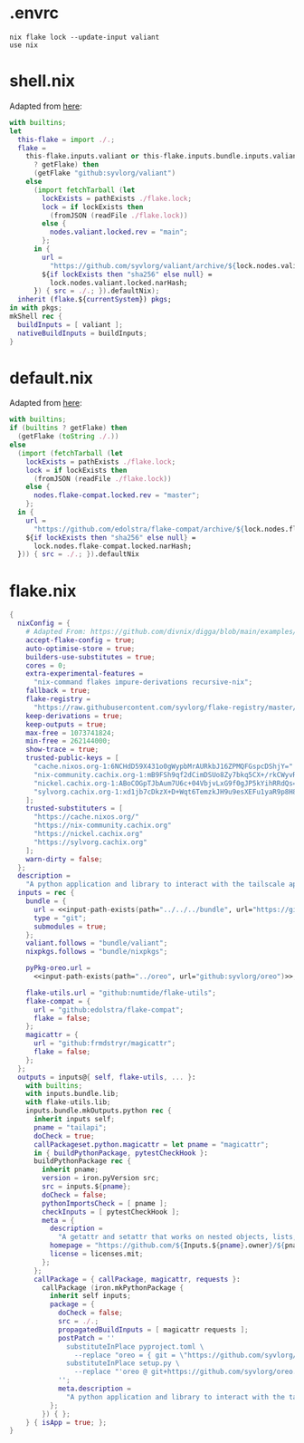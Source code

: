 * .envrc

#+begin_src shell :tangle (meq/tangle-path)
nix flake lock --update-input valiant
use nix
#+end_src

* shell.nix

Adapted from [[https://github.com/edolstra/flake-compat#usage][here]]:

#+begin_src nix :tangle (meq/tangle-path)
with builtins;
let
  this-flake = import ./.;
  flake =
    this-flake.inputs.valiant or this-flake.inputs.bundle.inputs.valiant or (if (builtins
      ? getFlake) then
      (getFlake "github:syvlorg/valiant")
    else
      (import fetchTarball (let
        lockExists = pathExists ./flake.lock;
        lock = if lockExists then
          (fromJSON (readFile ./flake.lock))
        else {
          nodes.valiant.locked.rev = "main";
        };
      in {
        url =
          "https://github.com/syvlorg/valiant/archive/${lock.nodes.valiant.locked.rev}.tar.gz";
        ${if lockExists then "sha256" else null} =
          lock.nodes.valiant.locked.narHash;
      }) { src = ./.; }).defaultNix);
  inherit (flake.${currentSystem}) pkgs;
in with pkgs;
mkShell rec {
  buildInputs = [ valiant ];
  nativeBuildInputs = buildInputs;
}
#+end_src

* default.nix

Adapted from [[https://github.com/edolstra/flake-compat#usage][here]]:

#+begin_src nix :tangle (meq/tangle-path)
with builtins;
if (builtins ? getFlake) then
  (getFlake (toString ./.))
else
  (import (fetchTarball (let
    lockExists = pathExists ./flake.lock;
    lock = if lockExists then
      (fromJSON (readFile ./flake.lock))
    else {
      nodes.flake-compat.locked.rev = "master";
    };
  in {
    url =
      "https://github.com/edolstra/flake-compat/archive/${lock.nodes.flake-compat.locked.rev}.tar.gz";
    ${if lockExists then "sha256" else null} =
      lock.nodes.flake-compat.locked.narHash;
  })) { src = ./.; }).defaultNix
#+end_src

* flake.nix

#+begin_src nix :tangle (meq/tangle-path)
{
  nixConfig = {
    # Adapted From: https://github.com/divnix/digga/blob/main/examples/devos/flake.nix#L4
    accept-flake-config = true;
    auto-optimise-store = true;
    builders-use-substitutes = true;
    cores = 0;
    extra-experimental-features =
      "nix-command flakes impure-derivations recursive-nix";
    fallback = true;
    flake-registry =
      "https://raw.githubusercontent.com/syvlorg/flake-registry/master/flake-registry.json";
    keep-derivations = true;
    keep-outputs = true;
    max-free = 1073741824;
    min-free = 262144000;
    show-trace = true;
    trusted-public-keys = [
      "cache.nixos.org-1:6NCHdD59X431o0gWypbMrAURkbJ16ZPMQFGspcDShjY="
      "nix-community.cachix.org-1:mB9FSh9qf2dCimDSUo8Zy7bkq5CX+/rkCWyvRCYg3Fs="
      "nickel.cachix.org-1:ABoCOGpTJbAum7U6c+04VbjvLxG9f0gJP5kYihRRdQs="
      "sylvorg.cachix.org-1:xd1jb7cDkzX+D+Wqt6TemzkJH9u9esXEFu1yaR9p8H8="
    ];
    trusted-substituters = [
      "https://cache.nixos.org/"
      "https://nix-community.cachix.org"
      "https://nickel.cachix.org"
      "https://sylvorg.cachix.org"
    ];
    warn-dirty = false;
  };
  description =
    "A python application and library to interact with the tailscale api!";
  inputs = rec {
    bundle = {
      url = <<input-path-exists(path="../../../bundle", url="https://github/sylvorg/bundle", submodule='t)>>;
      type = "git";
      submodules = true;
    };
    valiant.follows = "bundle/valiant";
    nixpkgs.follows = "bundle/nixpkgs";

    pyPkg-oreo.url =
      <<input-path-exists(path="../oreo", url="github:syvlorg/oreo")>>;

    flake-utils.url = "github:numtide/flake-utils";
    flake-compat = {
      url = "github:edolstra/flake-compat";
      flake = false;
    };
    magicattr = {
      url = "github:frmdstryr/magicattr";
      flake = false;
    };
  };
  outputs = inputs@{ self, flake-utils, ... }:
    with builtins;
    with inputs.bundle.lib;
    with flake-utils.lib;
    inputs.bundle.mkOutputs.python rec {
      inherit inputs self;
      pname = "tailapi";
      doCheck = true;
      callPackageset.python.magicattr = let pname = "magicattr";
      in { buildPythonPackage, pytestCheckHook }:
      buildPythonPackage rec {
        inherit pname;
        version = iron.pyVersion src;
        src = inputs.${pname};
        doCheck = false;
        pythonImportsCheck = [ pname ];
        checkInputs = [ pytestCheckHook ];
        meta = {
          description =
            "A getattr and setattr that works on nested objects, lists, dicts, and any combination thereof without resorting to eval";
          homepage = "https://github.com/${Inputs.${pname}.owner}/${pname}";
          license = licenses.mit;
        };
      };
      callPackage = { callPackage, magicattr, requests }:
        callPackage (iron.mkPythonPackage {
          inherit self inputs;
          package = {
            doCheck = false;
            src = ./.;
            propagatedBuildInputs = [ magicattr requests ];
            postPatch = ''
              substituteInPlace pyproject.toml \
                --replace "oreo = { git = \"https://github.com/syvlorg/oreo.git\", branch = \"main\" }" ""
              substituteInPlace setup.py \
                --replace "'oreo @ git+https://github.com/syvlorg/oreo.git@main'," "" || :
            '';
            meta.description =
              "A python application and library to interact with the tailscale api!";
          };
        }) { };
    } { isApp = true; };
}
#+end_src
